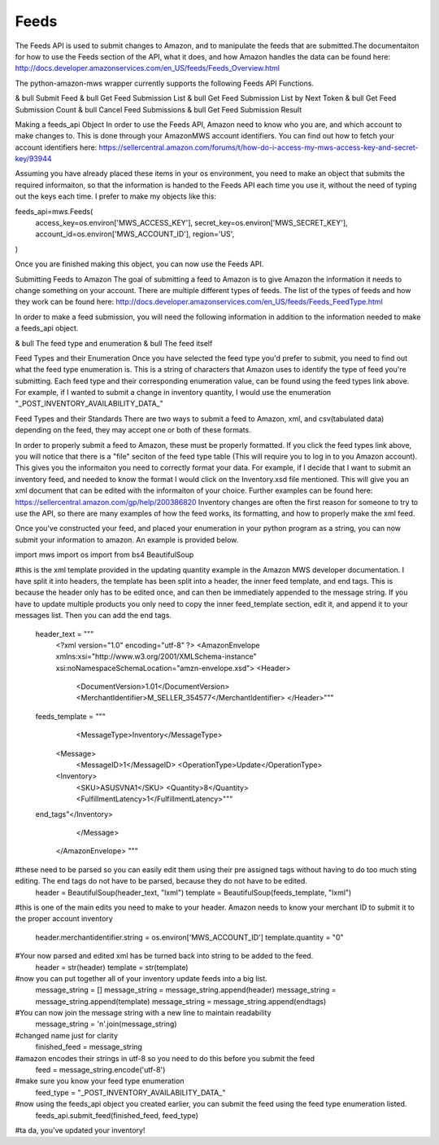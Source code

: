 ############
Feeds
############
The Feeds API is used to submit changes to Amazon, and to manipulate the feeds that are submitted.The documentaiton for how to use the Feeds section of the API, what it does, and how Amazon handles the data can be found here: http://docs.developer.amazonservices.com/en_US/feeds/Feeds_Overview.html

The python-amazon-mws wrapper currently supports the following Feeds API Functions.

& bull Submit Feed
& bull Get Feed Submission List
& bull Get Feed Submission List by Next Token
& bull Get Feed Submission Count
& bull Cancel Feed Submissions
& bull Get Feed Submission Result

Making a feeds_api Object
In order to use the Feeds API, Amazon need to know who you are, and which account to make changes to. This is done through your AmazonMWS account identifiers. You can find out how to fetch your account identifiers here:
https://sellercentral.amazon.com/forums/t/how-do-i-access-my-mws-access-key-and-secret-key/93944

Assuming you have already placed these items in your os environment, you need to make an object that submits the required informaiton, so that the information is handed to the Feeds API each time you use it, without the need of typing out the keys each time. I prefer to make my objects like this:

feeds_api=mws.Feeds(
        access_key=os.environ['MWS_ACCESS_KEY'],
        secret_key=os.environ['MWS_SECRET_KEY'],
        account_id=os.environ['MWS_ACCOUNT_ID'],
        region='US',
)

Once you are finished making this object, you can now use the Feeds API.

Submitting Feeds to Amazon
The goal of submitting a feed to Amazon is to give Amazon the information it needs to change something on your account. There are multiple different types of feeds. The list of the types of feeds and how they work can be found here:
http://docs.developer.amazonservices.com/en_US/feeds/Feeds_FeedType.html

In order to make a feed submission, you will need the following information in addition to the information needed to make a feeds_api object.

& bull The feed type and enumeration
& bull The feed itself

Feed Types and their Enumeration
Once you have selected the feed type you'd prefer to submit, you need to find out what the feed type enumeration is. This is a string of characters that Amazon uses to identify the type of feed you're submitting. Each feed type and their corresponding enumeration value, can be found using the feed types link above. For example, if I wanted to submit a change in inventory quantity, I would use the enumeration "_POST_INVENTORY_AVAILABILITY_DATA_"

Feed Types and their Standards
There are two ways to submit a feed to Amazon, xml, and csv(tabulated data) depending on the feed, they may accept one or both of these formats. 

In order to properly submit a feed to Amazon, these must be properly formatted. If you click the feed types link above, you will notice that there is a "file" seciton of the feed type table (This will require you to log in to you Amazon account). This gives you the informaiton you need to correctly format your data. For example, if I decide that I want to submit an inventory feed, and needed to know the format I would click on the Inventory.xsd file mentioned. This will give you an xml document that can be edited with the informaiton of your choice. Further examples can be found here:
https://sellercentral.amazon.com/gp/help/200386820
Inventory changes are often the first reason for someone to try to use the API, so there are many examples of how the feed works, its formatting, and how to properly make the xml feed.

Once you've constructed your feed, and placed your enumeration in your python program as a string, you can now submit your information to amazon. An example is provided below.

import mws
import os
import from bs4 BeautifulSoup

#this is the xml template provided in the updating quantity example in the Amazon MWS developer documentation. I have split it into headers, the template has been split into a header, the inner feed template, and end tags. This is because the header only has to be edited once, and can then be immediately appended to the message string. If you have to update multiple products you only need to copy the inner feed_template section, edit it, and append it to your messages list. Then you can add the end tags.

 header_text = """
    <?xml version="1.0" encoding="utf-8" ?>
    <AmazonEnvelope xmlns:xsi="http://www.w3.org/2001/XMLSchema-instance" xsi:noNamespaceSchemaLocation="amzn-envelope.xsd">
    <Header>
      <DocumentVersion>1.01</DocumentVersion>
      <MerchantIdentifier>M_SELLER_354577</MerchantIdentifier>
      </Header>"""
      
 feeds_template = """
      <MessageType>Inventory</MessageType>
    <Message>
      <MessageID>1</MessageID>
      <OperationType>Update</OperationType>
    <Inventory>
      <SKU>ASUSVNA1</SKU>
      <Quantity>8</Quantity>
      <FulfillmentLatency>1</FulfillmentLatency>"""
      
 end_tags"</Inventory>
      </Message>
    </AmazonEnvelope>
    """
#these need to be parsed so you can easily edit them using their pre assigned tags without having to do too much sting editing. The end tags do not have to be parsed, because they do not have to be edited.
    header = BeautifulSoup(header_text, "lxml")
    template = BeautifulSoup(feeds_template, "lxml")
    
#this is one of the main edits you need to make to your header. Amazon needs to know your merchant ID to submit it to the proper account inventory

    header.merchantidentifier.string = os.environ['MWS_ACCOUNT_ID']
    template.quantity = "0"
    
#Your now parsed and edited xml has be turned back into string to be added to the feed.
    header = str(header)
    template = str(template)
    
#now you can put together all of your inventory update feeds into a big list.
    message_string = []
    message_string = message_string.append(header)
    message_string = message_string.append(template)
    message_string = message_string.append(endtags)

#You can now join the message string with a new line to maintain readability
    message_string = '\n'.join(message_string)
    
#changed name just for clarity
    finished_feed = message_string
    
#amazon encodes their strings in utf-8 so you need to do this before you submit the feed
    feed = message_string.encode('utf-8')

#make sure you know your feed type enumeration
    feed_type = "_POST_INVENTORY_AVAILABILITY_DATA_"
    
#now using the feeds_api object you created earlier, you can submit the feed using the feed type enumeration listed.
    feeds_api.submit_feed(finished_feed, feed_type)
    
#ta da, you've updated your inventory!
    

